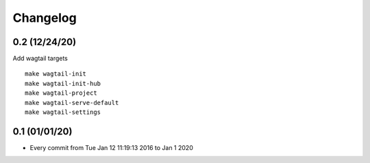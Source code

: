 Changelog
=========

0.2 (12/24/20)
--------------

Add wagtail targets

::

    make wagtail-init
    make wagtail-init-hub
    make wagtail-project
    make wagtail-serve-default
    make wagtail-settings

0.1 (01/01/20)
--------------

- Every commit from Tue Jan 12 11:19:13 2016 to Jan 1 2020
